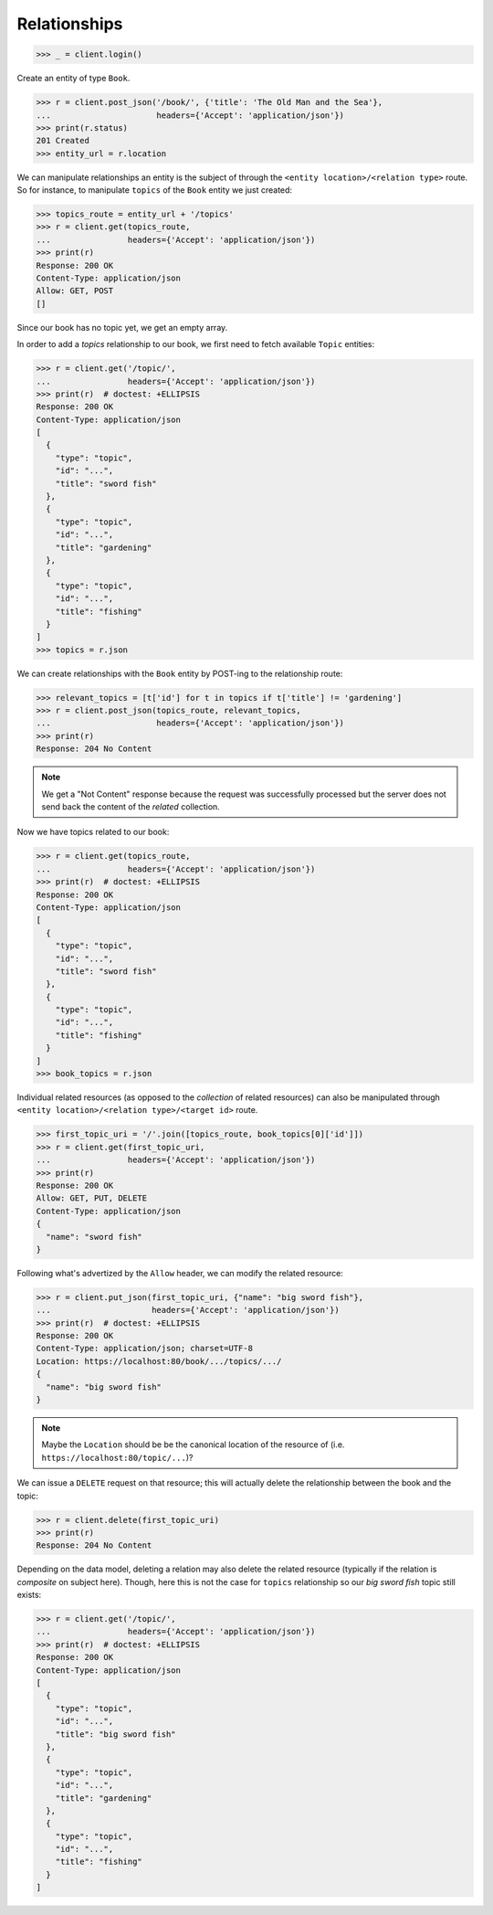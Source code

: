 Relationships
-------------

.. code-block:: python

    >>> _ = client.login()

Create an entity of type ``Book``.

.. code-block:: python

    >>> r = client.post_json('/book/', {'title': 'The Old Man and the Sea'},
    ...                      headers={'Accept': 'application/json'})
    >>> print(r.status)
    201 Created
    >>> entity_url = r.location

We can manipulate relationships an entity is the subject of through the
``<entity location>/<relation type>`` route. So for instance, to manipulate
``topics`` of the ``Book`` entity we just created:

.. code-block:: python

    >>> topics_route = entity_url + '/topics'
    >>> r = client.get(topics_route,
    ...                headers={'Accept': 'application/json'})
    >>> print(r)
    Response: 200 OK
    Content-Type: application/json
    Allow: GET, POST
    []

Since our book has no topic yet, we get an empty array.

In order to add a `topics` relationship to our book, we first need to fetch
available ``Topic`` entities:

.. code-block:: python

    >>> r = client.get('/topic/',
    ...                headers={'Accept': 'application/json'})
    >>> print(r)  # doctest: +ELLIPSIS
    Response: 200 OK
    Content-Type: application/json
    [
      {
        "type": "topic",
        "id": "...",
        "title": "sword fish"
      },
      {
        "type": "topic",
        "id": "...",
        "title": "gardening"
      },
      {
        "type": "topic",
        "id": "...",
        "title": "fishing"
      }
    ]
    >>> topics = r.json

We can create relationships with the ``Book`` entity by POST-ing to the
relationship route:

.. code-block:: python

    >>> relevant_topics = [t['id'] for t in topics if t['title'] != 'gardening']
    >>> r = client.post_json(topics_route, relevant_topics,
    ...                      headers={'Accept': 'application/json'})
    >>> print(r)
    Response: 204 No Content

.. note:: We get a "Not Content" response because the request was successfully
    processed but the server does not send back the content of the *related*
    collection.

Now we have topics related to our book:

.. code-block:: python

    >>> r = client.get(topics_route,
    ...                headers={'Accept': 'application/json'})
    >>> print(r)  # doctest: +ELLIPSIS
    Response: 200 OK
    Content-Type: application/json
    [
      {
        "type": "topic",
        "id": "...",
        "title": "sword fish"
      },
      {
        "type": "topic",
        "id": "...",
        "title": "fishing"
      }
    ]
    >>> book_topics = r.json

Individual related resources (as opposed to the *collection* of related
resources) can also be manipulated through ``<entity location>/<relation
type>/<target id>`` route.

.. code-block:: python

    >>> first_topic_uri = '/'.join([topics_route, book_topics[0]['id']])
    >>> r = client.get(first_topic_uri,
    ...                headers={'Accept': 'application/json'})
    >>> print(r)
    Response: 200 OK
    Allow: GET, PUT, DELETE
    Content-Type: application/json
    {
      "name": "sword fish"
    }

Following what's advertized by the ``Allow`` header, we can modify the related
resource:

.. code-block:: python

    >>> r = client.put_json(first_topic_uri, {"name": "big sword fish"},
    ...                     headers={'Accept': 'application/json'})
    >>> print(r)  # doctest: +ELLIPSIS
    Response: 200 OK
    Content-Type: application/json; charset=UTF-8
    Location: https://localhost:80/book/.../topics/.../
    {
      "name": "big sword fish"
    }

.. note:: Maybe the ``Location`` should be be the canonical location of the
    resource of (i.e. ``https://localhost:80/topic/...``)?

We can issue a ``DELETE`` request on that resource; this will actually delete
the relationship between the book and the topic:

.. code-block:: python

    >>> r = client.delete(first_topic_uri)
    >>> print(r)
    Response: 204 No Content

Depending on the data model, deleting a relation may also delete the related
resource (typically if the relation is *composite* on subject here). Though,
here this is not the case for ``topics`` relationship so our `big sword fish`
topic still exists:

.. code-block:: python

    >>> r = client.get('/topic/',
    ...                headers={'Accept': 'application/json'})
    >>> print(r)  # doctest: +ELLIPSIS
    Response: 200 OK
    Content-Type: application/json
    [
      {
        "type": "topic",
        "id": "...",
        "title": "big sword fish"
      },
      {
        "type": "topic",
        "id": "...",
        "title": "gardening"
      },
      {
        "type": "topic",
        "id": "...",
        "title": "fishing"
      }
    ]
